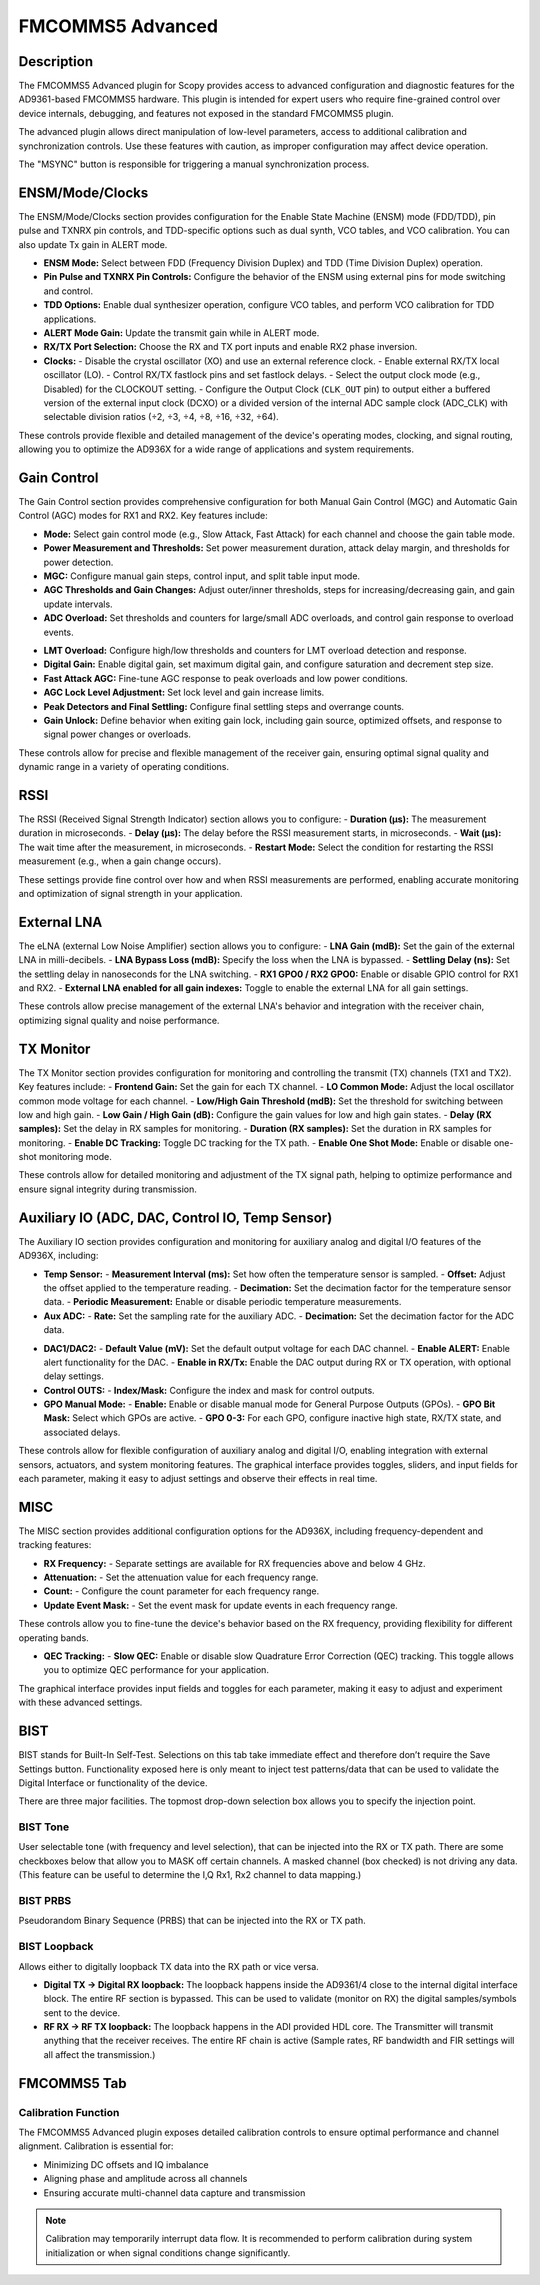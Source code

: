 .. _fmcomms5_advanced:

FMCOMMS5 Advanced
================================================================================

Description
---------------------------------

The FMCOMMS5 Advanced plugin for Scopy provides access to advanced configuration 
and diagnostic features for the AD9361-based FMCOMMS5 hardware. This plugin is 
intended for expert users who require fine-grained control over device internals, 
debugging, and features not exposed in the standard FMCOMMS5 plugin.

The advanced plugin allows direct manipulation of low-level parameters, access to 
additional calibration and synchronization controls. Use these features with caution, 
as improper configuration may affect device operation.

The "MSYNC" button is responsible for triggering a manual synchronization process.

ENSM/Mode/Clocks
------------------

.. image:: https://raw.githubusercontent.com/analogdevicesinc/scopy/refs/heads/doc_resources/resources/fmcomms5/ensm_mode_clocks.png
    :align: center

The ENSM/Mode/Clocks section provides configuration for the Enable State
Machine (ENSM) mode (FDD/TDD), pin pulse and TXNRX pin controls, and
TDD-specific options such as dual synth, VCO tables, and VCO calibration. You
can also update Tx gain in ALERT mode.

- **ENSM Mode:** Select between FDD (Frequency Division Duplex) and TDD (Time
  Division Duplex) operation.
- **Pin Pulse and TXNRX Pin Controls:** Configure the behavior of the ENSM
  using external pins for mode switching and control.
- **TDD Options:** Enable dual synthesizer operation, configure VCO tables,
  and perform VCO calibration for TDD applications.
- **ALERT Mode Gain:** Update the transmit gain while in ALERT mode.
- **RX/TX Port Selection:** Choose the RX and TX port inputs and enable RX2
  phase inversion.
- **Clocks:**
  - Disable the crystal oscillator (XO) and use an external reference clock.
  - Enable external RX/TX local oscillator (LO).
  - Control RX/TX fastlock pins and set fastlock delays.
  - Select the output clock mode (e.g., Disabled) for the CLOCKOUT setting.
  - Configure the Output Clock (``CLK_OUT`` pin) to output either a buffered 
  version of the external input clock (DCXO) or a divided version of the
  internal ADC sample clock (ADC_CLK) with selectable division ratios
  (÷2, ÷3, ÷4, ÷8, ÷16, ÷32, ÷64).

These controls provide flexible and detailed management of the device's
operating modes, clocking, and signal routing, allowing you to optimize the
AD936X for a wide range of applications and system requirements.

Gain Control
------------------

.. image:: https://raw.githubusercontent.com/analogdevicesinc/scopy/refs/heads/doc_resources/resources/fmcomms5/gain1.png
    :align: center

The Gain Control section provides comprehensive configuration for both Manual
Gain Control (MGC) and Automatic Gain Control (AGC) modes for RX1 and RX2. Key
features include:

- **Mode:** Select gain control mode (e.g., Slow Attack, Fast Attack) for each
  channel and choose the gain table mode.
- **Power Measurement and Thresholds:** Set power measurement duration, attack
  delay margin, and thresholds for power detection.
- **MGC:** Configure manual gain steps, control input, and split table input
  mode.
- **AGC Thresholds and Gain Changes:** Adjust outer/inner thresholds, steps for
  increasing/decreasing gain, and gain update intervals.
- **ADC Overload:** Set thresholds and counters for large/small ADC overloads,
  and control gain response to overload events.

.. image:: https://raw.githubusercontent.com/analogdevicesinc/scopy/refs/heads/doc_resources/resources/fmcomms5/gain2.png
    :align: center

- **LMT Overload:** Configure high/low thresholds and counters for LMT overload
  detection and response.
- **Digital Gain:** Enable digital gain, set maximum digital gain, and
  configure saturation and decrement step size.
- **Fast Attack AGC:** Fine-tune AGC response to peak overloads and low power
  conditions.
- **AGC Lock Level Adjustment:** Set lock level and gain increase limits.
- **Peak Detectors and Final Settling:** Configure final settling steps and
  overrange counts.
- **Gain Unlock:** Define behavior when exiting gain lock, including gain
  source, optimized offsets, and response to signal power changes or overloads.

These controls allow for precise and flexible management of the receiver gain,
ensuring optimal signal quality and dynamic range in a variety of operating
conditions.

.. image:: https://raw.githubusercontent.com/analogdevicesinc/scopy/refs/heads/doc_resources/resources/fmcomms5/gain3.png
    :align: center

RSSI
-------

.. image:: https://raw.githubusercontent.com/analogdevicesinc/scopy/refs/heads/doc_resources/resources/fmcomms5/rssi.png
    :align: center

The RSSI (Received Signal Strength Indicator) section allows you to configure:
- **Duration (µs):** The measurement duration in microseconds.
- **Delay (µs):** The delay before the RSSI measurement starts, in
microseconds.
- **Wait (µs):** The wait time after the measurement, in microseconds.
- **Restart Mode:** Select the condition for restarting the RSSI measurement
(e.g., when a gain change occurs).

These settings provide fine control over how and when RSSI measurements are
performed, enabling accurate monitoring and optimization of signal strength in
your application.

External LNA
--------------

.. image:: https://raw.githubusercontent.com/analogdevicesinc/scopy/refs/heads/doc_resources/resources/fmcomms5/elna.png
    :align: center

The eLNA (external Low Noise Amplifier) section allows you to configure:
- **LNA Gain (mdB):** Set the gain of the external LNA in milli-decibels.
- **LNA Bypass Loss (mdB):** Specify the loss when the LNA is bypassed.
- **Settling Delay (ns):** Set the settling delay in nanoseconds for the LNA
switching.
- **RX1 GPO0 / RX2 GPO0:** Enable or disable GPIO control for RX1 and RX2.
- **External LNA enabled for all gain indexes:** Toggle to enable the external
LNA for all gain settings.

These controls allow precise management of the external LNA's behavior and
integration with the receiver chain, optimizing signal quality and noise
performance.

TX Monitor
------------

.. image:: https://raw.githubusercontent.com/analogdevicesinc/scopy/refs/heads/doc_resources/resources/fmcomms5/tx_monitor.png
    :align: center

The TX Monitor section provides configuration for monitoring and controlling the
transmit (TX) channels (TX1 and TX2). Key features include:
- **Frontend Gain:** Set the gain for each TX channel.
- **LO Common Mode:** Adjust the local oscillator common mode voltage for each
channel.
- **Low/High Gain Threshold (mdB):** Set the threshold for switching between
low and high gain.
- **Low Gain / High Gain (dB):** Configure the gain values for low and high
gain states.
- **Delay (RX samples):** Set the delay in RX samples for monitoring.
- **Duration (RX samples):** Set the duration in RX samples for monitoring.
- **Enable DC Tracking:** Toggle DC tracking for the TX path.
- **Enable One Shot Mode:** Enable or disable one-shot monitoring mode.

These controls allow for detailed monitoring and adjustment of the TX signal
path, helping to optimize performance and ensure signal integrity during
transmission.

Auxiliary  IO (ADC, DAC, Control IO, Temp Sensor)
---------------------------------------------------

The Auxiliary  IO section provides configuration and monitoring for auxiliary
analog and digital I/O features of the AD936X, including:


- **Temp Sensor:**
  - **Measurement Interval (ms):** Set how often the temperature sensor is 
  sampled.
  - **Offset:** Adjust the offset applied to the temperature reading.
  - **Decimation:** Set the decimation factor for the temperature sensor data.
  - **Periodic Measurement:** Enable or disable periodic temperature
  measurements.

- **Aux ADC:**
  - **Rate:** Set the sampling rate for the auxiliary ADC.
  - **Decimation:** Set the decimation factor for the ADC data.

.. image:: https://raw.githubusercontent.com/analogdevicesinc/scopy/refs/heads/doc_resources/resources/fmcomms5/aux1.png
    :align: center

- **DAC1/DAC2:**
  - **Default Value (mV):** Set the default output voltage for each DAC
  channel.
  - **Enable ALERT:** Enable alert functionality for the DAC.
  - **Enable in RX/Tx:** Enable the DAC output during RX or TX operation, with
  optional delay settings.

- **Control OUTS:**
  - **Index/Mask:** Configure the index and mask for control outputs.

- **GPO Manual Mode:**
  - **Enable:** Enable or disable manual mode for General Purpose Outputs
  (GPOs).
  - **GPO Bit Mask:** Select which GPOs are active.
  - **GPO 0-3:** For each GPO, configure inactive high state, RX/TX state, and
  associated delays.

.. image:: https://raw.githubusercontent.com/analogdevicesinc/scopy/refs/heads/doc_resources/resources/fmcomms5/aux2.png
    :align: center

These controls allow for flexible configuration of auxiliary analog and digital
I/O, enabling integration with external sensors, actuators, and system
monitoring features. The graphical interface provides toggles, sliders, and
input fields for each parameter, making it easy to adjust settings and observe
their effects in real time.

MISC
-------

.. image:: https://raw.githubusercontent.com/analogdevicesinc/scopy/refs/heads/doc_resources/resources/fmcomms5/misc.png
    :align: center

The MISC section provides additional configuration options for the AD936X,
including frequency-dependent and tracking features:

- **RX Frequency:**
  - Separate settings are available for RX frequencies above and below 4 GHz.
- **Attenuation:**
  - Set the attenuation value for each frequency range.
- **Count:**
  - Configure the count parameter for each frequency range.
- **Update Event Mask:**
  - Set the event mask for update events in each frequency range.

These controls allow you to fine-tune the device's behavior based on the RX
frequency, providing flexibility for different operating bands.

- **QEC Tracking:**
  - **Slow QEC:** Enable or disable slow Quadrature Error Correction (QEC) 
  tracking. This toggle allows you to optimize QEC performance for your
  application.

The graphical interface provides input fields and toggles for each parameter,
making it easy to adjust and experiment with these advanced settings.

BIST
-----

.. image:: https://raw.githubusercontent.com/analogdevicesinc/scopy/refs/heads/doc_resources/resources/fmcomms5/bist.png
    :align: center

BIST stands for Built-In Self-Test. Selections on this tab take immediate
effect and therefore don’t require the Save Settings button. Functionality
exposed here is only meant to inject test patterns/data that can be used to
validate the Digital Interface or functionality of the device.

There are three major facilities. The topmost drop-down selection box allows
you to specify the injection point.

BIST Tone
~~~~~~~~~~~~~

User selectable tone (with frequency and level selection), that can be injected
into the RX or TX path. There are some checkboxes below that allow you to MASK
off certain channels. A masked channel (box checked) is not driving any data.
(This feature can be useful to determine the I,Q Rx1, Rx2 channel to data
mapping.)

BIST PRBS
~~~~~~~~~~~~~

Pseudorandom Binary Sequence (PRBS) that can be injected into the RX or TX
path.

BIST Loopback
~~~~~~~~~~~~~~~

Allows either to digitally loopback TX data into the RX path or vice versa.

- **Digital TX -> Digital RX loopback:** The loopback happens inside the
  AD9361/4 close to the internal digital interface block. The entire RF
  section is bypassed. This can be used to validate (monitor on RX) the
  digital samples/symbols sent to the device.
- **RF RX -> RF TX loopback:** The loopback happens in the ADI provided HDL
  core. The Transmitter will transmit anything that the receiver receives. The
  entire RF chain is active (Sample rates, RF bandwidth and FIR settings will
  all affect the transmission.)


FMCOMMS5 Tab
---------------

Calibration Function
~~~~~~~~~~~~~~~~~~~~~~

The FMCOMMS5 Advanced plugin exposes detailed calibration controls to 
ensure optimal performance and channel alignment. Calibration is essential for:

- Minimizing DC offsets and IQ imbalance
- Aligning phase and amplitude across all channels
- Ensuring accurate multi-channel data capture and transmission

.. note::
   Calibration may temporarily interrupt data flow. It is recommended 
   to perform calibration during system initialization or when signal conditions 
   change significantly.

